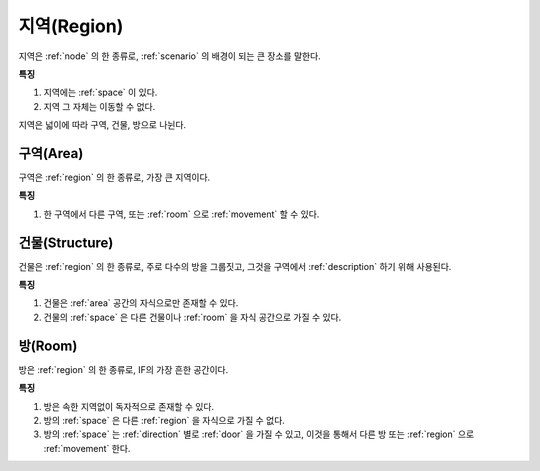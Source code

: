 .. _region:

지역(Region)
============

지역은 :ref:`node` 의 한 종류로, :ref:`scenario` 의 배경이 되는 큰 장소를 말한다.

**특징**

#. 지역에는 :ref:`space` 이 있다.
#. 지역 그 자체는 이동할 수 없다.

지역은 넓이에 따라 구역, 건물, 방으로 나뉜다.

.. _area:

구역(Area)
----------
구역은 :ref:`region` 의 한 종류로, 가장 큰 지역이다.

**특징**

#. 한 구역에서 다른 구역, 또는 :ref:`room` 으로 :ref:`movement` 할 수 있다.


.. _structure:

건물(Structure)
---------------

건물은 :ref:`region` 의 한 종류로, 주로 다수의 방을 그룹짓고, 그것을 구역에서
:ref:`description` 하기 위해 사용된다.

**특징**

#. 건물은 :ref:`area` 공간의 자식으로만 존재할 수 있다.
#. 건물의 :ref:`space` 은 다른 건물이나 :ref:`room` 을 자식 공간으로 가질 수 있다.


.. _room:

방(Room)
--------

방은 :ref:`region` 의 한 종류로, IF의 가장 흔한 공간이다.

**특징**

#. 방은 속한 지역없이 독자적으로 존재할 수 있다. 
#. 방의 :ref:`space` 은 다른 :ref:`region` 을 자식으로 가질 수 없다.
#. 방의 :ref:`space` 는 :ref:`direction` 별로 :ref:`door` 을 가질 수 있고, 이것을 통해서 다른
   방 또는 :ref:`region` 으로 :ref:`movement` 한다.

.. note:
   구역으로 나가는 방문을 출구, 구역에서 들어오는 방문을 입구라고 한다.

